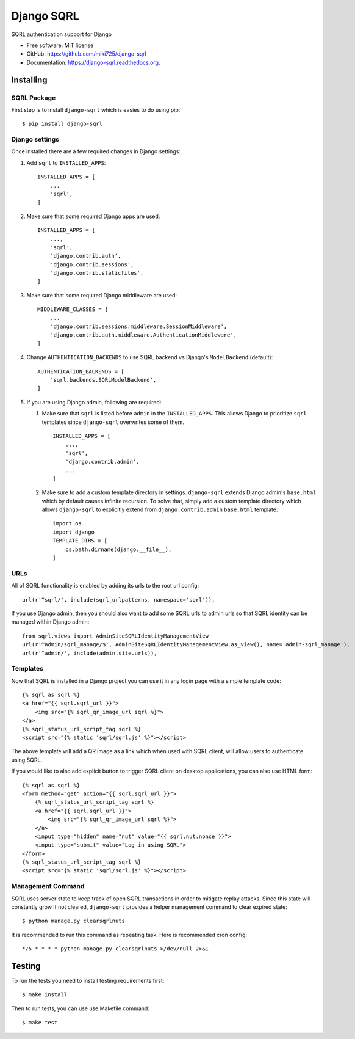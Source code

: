===========
Django SQRL
===========

.. image:: https://travis-ci.org/miki725/django-sqrl.svg?branch=master
    :target: https://travis-ci.org/miki725/django-sqrl

.. image:: https://coveralls.io/repos/miki725/django-sqrl/badge.svg
    :target: https://coveralls.io/r/miki725/django-sqrl

SQRL authentication support for Django

* Free software: MIT license
* GitHub: https://github.com/miki725/django-sqrl
* Documentation: https://django-sqrl.readthedocs.org.

Installing
----------

SQRL Package
~~~~~~~~~~~~

First step is to install ``django-sqrl`` which is easies to do using pip::

    $ pip install django-sqrl

Django settings
~~~~~~~~~~~~~~~

Once installed there are a few required changes in Django settings:

#. Add ``sqrl`` to ``INSTALLED_APPS``::

    INSTALLED_APPS = [
        ...
        'sqrl',
    ]

#. Make sure that some required Django apps are used::

    INSTALLED_APPS = [
        ...,
        'sqrl',
        'django.contrib.auth',
        'django.contrib.sessions',
        'django.contrib.staticfiles',
    ]

#. Make sure that some required Django middleware are used::

    MIDDLEWARE_CLASSES = [
        ...
        'django.contrib.sessions.middleware.SessionMiddleware',
        'django.contrib.auth.middleware.AuthenticationMiddleware',
    ]

#. Change ``AUTHENTICATION_BACKENDS`` to use SQRL backend vs Django's ``ModelBackend`` (default)::

    AUTHENTICATION_BACKENDS = [
        'sqrl.backends.SQRLModelBackend',
    ]

#. If you are using Django admin, following are required:

   #. Make sure that ``sqrl`` is listed before ``admin`` in the ``INSTALLED_APPS``. This allows Django to prioritize ``sqrl`` templates since ``django-sqrl`` overwrites some of them.

      ::

        INSTALLED_APPS = [
            ...,
            'sqrl',
            'django.contrib.admin',
            ...
        ]

   #. Make sure to add a custom template directory in settings. ``django-sqrl`` extends Django admin's ``base.html`` which by default causes infinite recursion. To solve that, simply add a custom template directory which allows ``django-sqrl`` to explicitly extend from ``django.contrib.admin`` ``base.html`` template::

        import os
        import django
        TEMPLATE_DIRS = [
            os.path.dirname(django.__file__),
        ]

URLs
~~~~

All of SQRL functionality is enabled by adding its urls to the root url config::

    url(r'^sqrl/', include(sqrl_urlpatterns, namespace='sqrl')),

If you use Django admin, then you should also want to add some SQRL urls to admin urls so that SQRL identity can be managed within Django admin::

    from sqrl.views import AdminSiteSQRLIdentityManagementView
    url(r'^admin/sqrl_manage/$', AdminSiteSQRLIdentityManagementView.as_view(), name='admin-sqrl_manage'),
    url(r'^admin/', include(admin.site.urls)),

Templates
~~~~~~~~~

Now that SQRL is installed in a Django project you can use it in any login page with a simple template code::

    {% sqrl as sqrl %}
    <a href="{{ sqrl.sqrl_url }}">
        <img src="{% sqrl_qr_image_url sqrl %}">
    </a>
    {% sqrl_status_url_script_tag sqrl %}
    <script src="{% static 'sqrl/sqrl.js' %}"></script>

The above template will add a QR image as a link which when used with SQRL client, will allow users to authenticate using SQRL.

If you would like to also add explicit button to trigger SQRL client on desktop applications, you can also use HTML form::

    {% sqrl as sqrl %}
    <form method="get" action="{{ sqrl.sqrl_url }}">
        {% sqrl_status_url_script_tag sqrl %}
        <a href="{{ sqrl.sqrl_url }}">
            <img src="{% sqrl_qr_image_url sqrl %}">
        </a>
        <input type="hidden" name="nut" value="{{ sqrl.nut.nonce }}">
        <input type="submit" value="Log in using SQRL">
    </form>
    {% sqrl_status_url_script_tag sqrl %}
    <script src="{% static 'sqrl/sqrl.js' %}"></script>

Management Command
~~~~~~~~~~~~~~~~~~

SQRL uses server state to keep track of open SQRL transactions in order to mitigate replay attacks. Since this state will constantly grow if not cleared, ``django-sqrl`` provides a helper management command to clear expired state::

    $ python manage.py clearsqrlnuts

It is recommended to run this command as repeating task. Here is recommended cron config::

    */5 * * * * python manage.py clearsqrlnuts >/dev/null 2>&1

Testing
-------

To run the tests you need to install testing requirements first::

    $ make install

Then to run tests, you can use use Makefile command::

    $ make test
